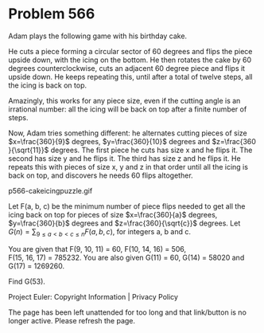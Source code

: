 *   Problem 566

   Adam plays the following game with his birthday cake.

   He cuts a piece forming a circular sector of 60 degrees and flips the
   piece upside down, with the icing on the bottom.
   He then rotates the cake by 60 degrees counterclockwise, cuts an adjacent
   60 degree piece and flips it upside down.
   He keeps repeating this, until after a total of twelve steps, all the
   icing is back on top.

   Amazingly, this works for any piece size, even if the cutting angle is an
   irrational number: all the icing will be back on top after a finite number
   of steps.

   Now, Adam tries something different: he alternates cutting pieces of size
   $x=\frac{360}{9}$ degrees, $y=\frac{360}{10}$ degrees and $z=\frac{360
   }{\sqrt{11}}$ degrees. The first piece he cuts has size x and he flips it.
   The second has size y and he flips it. The third has size z and he flips
   it. He repeats this with pieces of size x, y and z in that order until all
   the icing is back on top, and discovers he needs 60 flips altogether.

                            p566-cakeicingpuzzle.gif

   Let F(a, b, c) be the minimum number of piece flips needed to get all the
   icing back on top for pieces of size $x=\frac{360}{a}$ degrees,
   $y=\frac{360}{b}$ degrees and $z=\frac{360}{\sqrt{c}}$ degrees.
   Let $G(n) = \sum_{9 \le a < b < c \le n} F(a,b,c)$, for integers a, b and
   c.

   You are given that F(9, 10, 11) = 60, F(10, 14, 16) = 506,
   F(15, 16, 17) = 785232.
   You are also given G(11) = 60, G(14) = 58020 and G(17) = 1269260.

   Find G(53).

   Project Euler: Copyright Information | Privacy Policy

   The page has been left unattended for too long and that link/button is no
   longer active. Please refresh the page.
